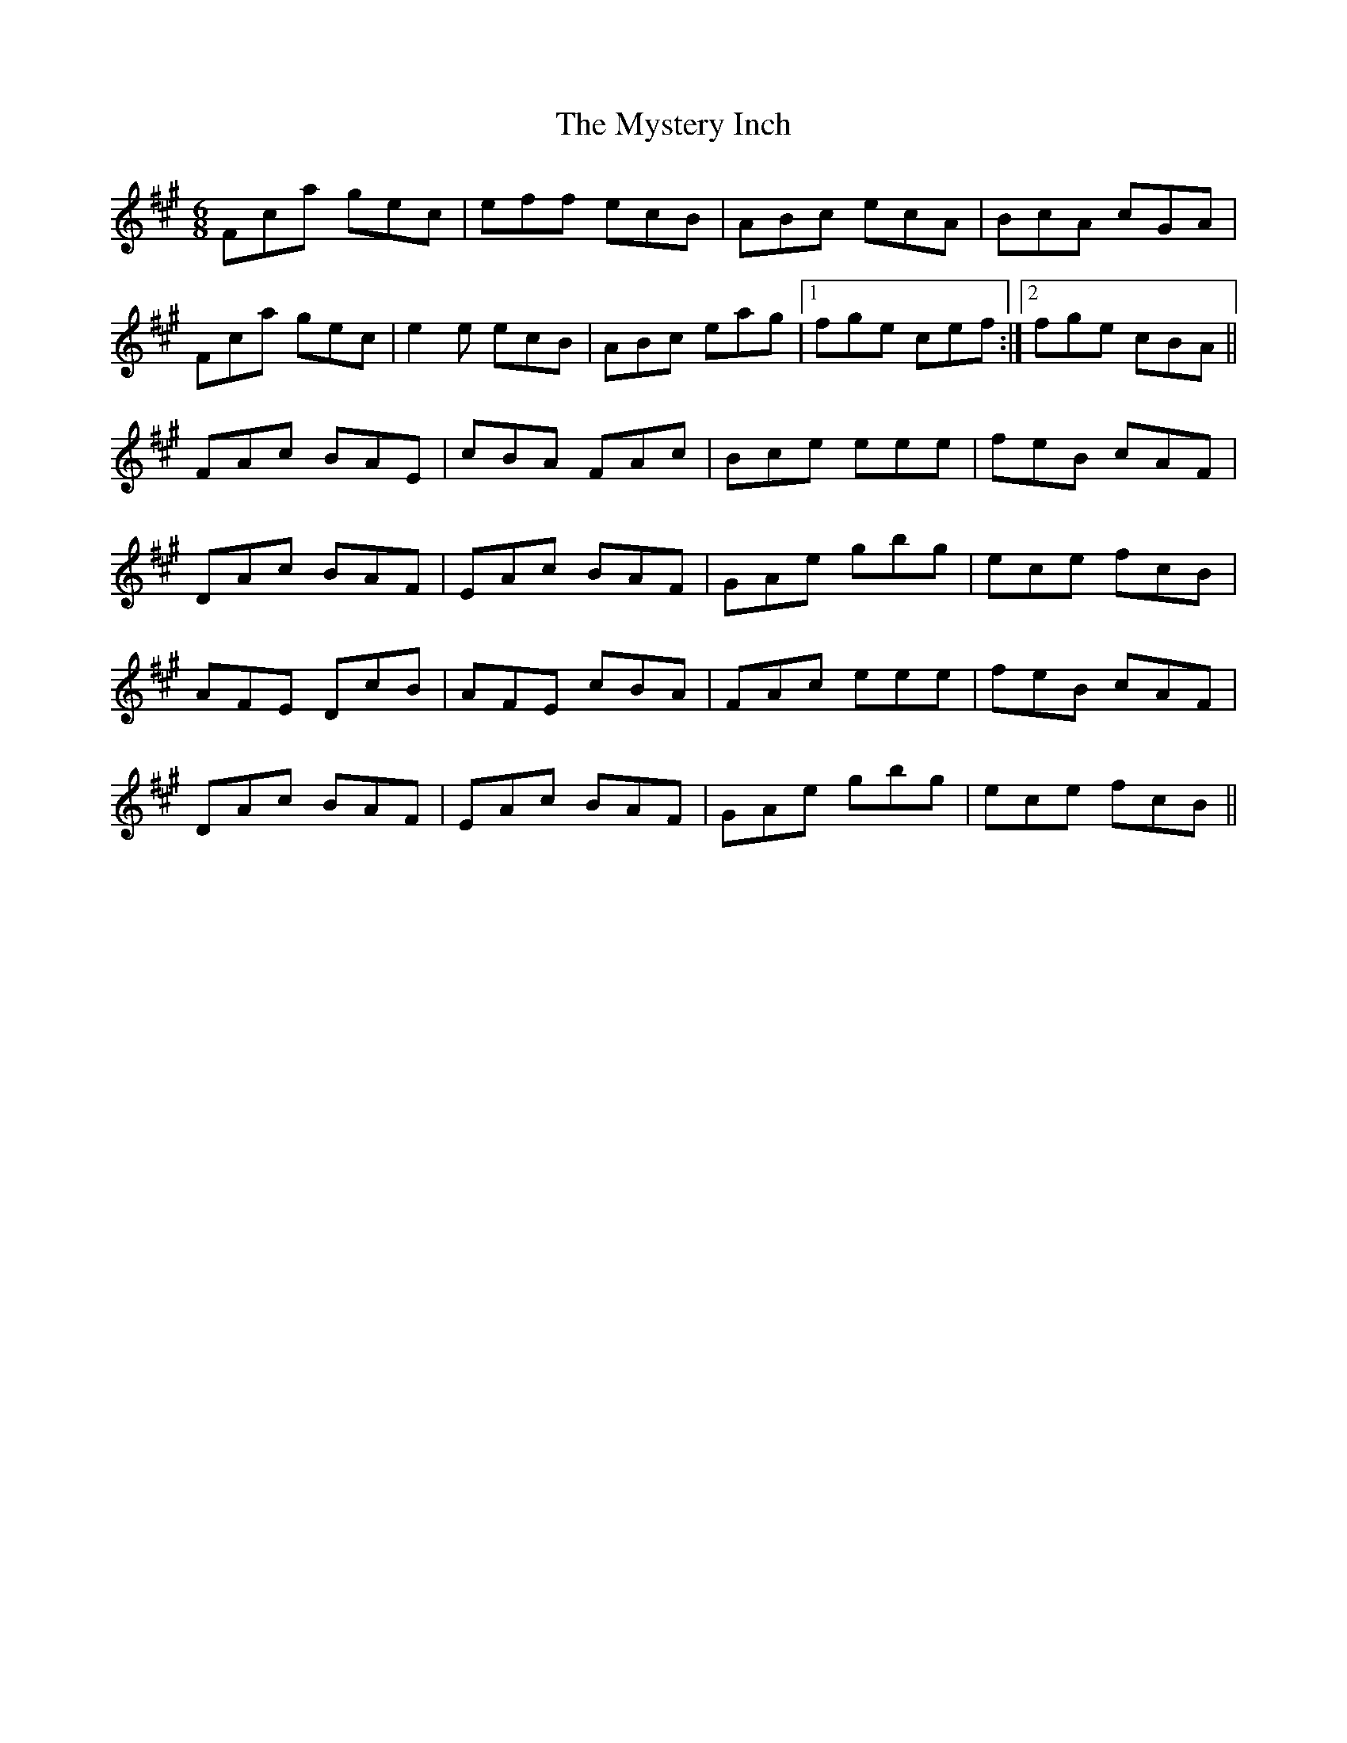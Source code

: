 X: 28877
T: Mystery Inch, The
R: jig
M: 6/8
K: Amajor
Fca gec|eff ecB|ABc ecA|BcA cGA|
Fca gec|e2e ecB|ABc eag|1 fge cef:|2 fge cBA||
FAc BAE|cBA FAc|Bce eee|feB cAF|
DAc BAF|EAc BAF|GAe gbg|ece fcB|
AFE DcB|AFE cBA|FAc eee|feB cAF|
DAc BAF|EAc BAF|GAe gbg|ece fcB||


